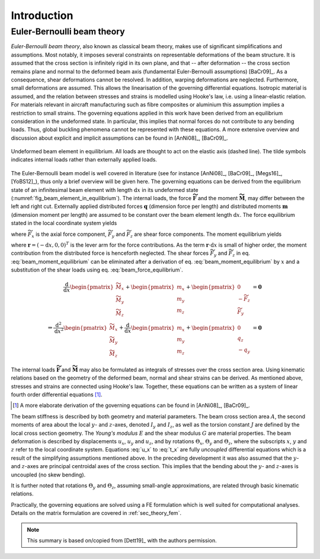 .. _sec_theory_introduction:

Introduction
============

Euler-Bernoulli beam theory
---------------------------

*Euler-Bernoulli beam theory*, also known as classical beam theory, makes use of significant simplifications and assumptions. Most notably, it imposes several constraints on representable deformations of the beam structure. It is assumed that the cross section is infinitely rigid in its own plane, and that -- after deformation -- the cross section remains plane and normal to the deformed beam axis (fundamental Euler-Bernoulli assumptions) [BaCr09]_. As a consequence, shear deformations cannot be resolved. In addition, warping deformations are neglected. Furthermore, small deformations are assumed. This allows the linearisation of the governing differential equations. Isotropic material is assumed, and the relation between stresses and strains is modelled using Hooke's law, i.e. using a linear-elastic relation. For materials relevant in aircraft manufacturing such as fibre composites or aluminium this assumption implies a restriction to small strains. The governing equations applied in this work have been derived from an equilibrium consideration in the undeformed state. In particular, this implies that normal forces do not contribute to any bending loads. Thus, global buckling phenomena cannot be represented with these equations. A more extensive overview and discussion about explicit and implicit assumptions can be found in [AnNi08]_, [BaCr09]_.

.. _fig_beam_element_in_equilibrium:
.. figure:: ../_static/images/theory/beam_equilibrium.svg
   :width: 450 px
   :alt: Beam element in equilibrium
   :align: center

   Undeformed beam element in equilibrium. All loads are thought to act on the elastic axis (dashed line). The tilde symbols indicates internal loads rather than externally applied loads.

The Euler-Bernoulli beam model is well covered in literature (see for instance [AnNi08]_, [BaCr09]_, [Megs16]_, [YoBS12]_), thus only a brief overview will be given here. The governing equations can be derived from the equilibrium state of an infinitesimal beam element with length :math:`\text{d}x` in its undeformed state (:numref:`fig_beam_element_in_equilibrium`). The internal loads, the force :math:`\mathbf{\widetilde{F}}` and the moment :math:`\mathbf{\widetilde{M}}`, may differ between the left and right cut. Externally applied distributed forces :math:`\mathbf{q}` (dimension force per length) and distributed moments :math:`\mathbf{m}` (dimension moment per length) are assumed to be constant over the beam element length :math:`\text{d}x`. The force equilibrium stated in the local coordinate system yields

.. math::
    :label: beam_force_equilibrium

    -\mathbf{\widetilde{F}} + \left( \mathbf{\widetilde{F}} + \text{d}\mathbf{\widetilde{F}} \right) + \mathbf{q} \cdot \text{d}{x} = \mathbf{0}
    \quad \Rightarrow \quad
    \frac{\text{d}}{\text{d}{x}}
    %%
    \begin{pmatrix}
        \widetilde{F}_x \\
        \widetilde{F}_y \\
        \widetilde{F}_z
    \end{pmatrix}
    +
    \begin{pmatrix}
        q_x \\
        q_y \\
        q_z
    \end{pmatrix}
    = \mathbf{0}

where :math:`\widetilde{F}_x` is the axial force component, :math:`\widetilde{F}_y` and :math:`\widetilde{F}_z` are shear force components. The moment equilibrium yields

.. math::
    :label: beam_moment_equilibrium

    -\mathbf{\widetilde{M}} + \left( \mathbf{\widetilde{M}} + \text{d}{\mathbf{\widetilde{M}}} \right) + \mathbf{m} \cdot \text{d}{x} - \mathbf{r} \times \mathbf{\widetilde{F}} + \frac{\mathbf{r}}{2} \times \mathbf{q} \cdot \text{d}{x} = \mathbf{0}

where :math:`\mathbf{r} = (-\text{d}{x}, 0, 0)^T` is the lever arm for the force contributions. As the term :math:`\mathbf{r} \cdot \text{d}{x}` is small of higher order, the moment contribution from the distributed force is henceforth neglected. The shear forces :math:`\widetilde{F}_y` and :math:`\widetilde{F}_z` in eq. :eq:`beam_moment_equilibrium` can be eliminated after a derivation of eq. :eq:`beam_moment_equilibrium` by :math:`x` and a substitution of the shear loads using eq. :eq:`beam_force_equilibrium`.

.. math::

    \frac{\text{d}}{\text{d}{x}}%
    \begin{pmatrix}
        \widetilde{M}_x \\
        \widetilde{M}_y \\
        \widetilde{M}_z
    \end{pmatrix}
    +
    \begin{pmatrix}
        m_x \\
        m_y \\
        m_z
    \end{pmatrix}
    +
    \begin{pmatrix}
        0 \\
        -\widetilde{F}_z \\
        \widetilde{F}_y
    \end{pmatrix}
    &= \mathbf{0} \\
    %%
    %%
    %%
    \Rightarrow %
    \frac{\text{d}^2}{\text{d}{x}^2}
    %%
    \begin{pmatrix}
        \widetilde{M}_x \\
        \widetilde{M}_y \\
        \widetilde{M}_z
    \end{pmatrix}
    +
    \frac{\text{d}}{\text{d}{x}}
    %%
    \begin{pmatrix}
        m_x \\
        m_y \\
        m_z
    \end{pmatrix}
    +
    \begin{pmatrix}
        0 \\
        q_z \\
        -q_y
    \end{pmatrix}
    &= \mathbf{0}

The internal loads :math:`\mathbf{\widetilde{F}}` and :math:`\mathbf{\widetilde{M}}` may also be formulated as integrals of stresses over the cross section area. Using kinematic relations based on the geometry of the deformed beam, normal and shear strains can be derived. As mentioned above, stresses and strains are connected using Hooke's law. Together, these equations can be written as a system of linear fourth order differential equations [#]_.

.. [#] A more elaborate derivation of the governing equations can be found in [AnNi08]_, [BaCr09]_.

.. math::
    :label: u_x

    \frac{\text{d}}{\text{d}{x}} \left( E \cdot A \cdot \frac{\text{d}{u_x}}{\text{d}{x}} \right) + q_x = 0

.. math::
    :label: u_y

    \frac{\text{d}^2}{\text{d}{x}^2} \left( E \cdot I_z \cdot \frac{\text{d}^2 u_y}{\text{d}{x}^2} \right) +\frac{\text{d}{m_z}}{\text{d}{x}} -q_y = 0

.. math::
    :label: u_z

    \frac{\text{d}^2}{\text{d}{x}^2} \left( E \cdot I_y \cdot \frac{\text{d}^2 u_z}{\text{d}{x}^2} \right) -\frac{\text{d}{m_y}}{\text{d}{x}} -q_z = 0

.. math::
    :label: t_x

    \frac{\text{d}}{\text{d}{x}} \left( G \cdot J \cdot \frac{\text{d}{\Theta_x}}{\text{d}{x}} \right) + m_x = 0

The beam stiffness is described by both geometry and material parameters. The beam cross section area :math:`A`, the second moments of area about the local :math:`y`- and :math:`z`-axes, denoted :math:`I_y` and :math:`I_z`, as well as the torsion constant :math:`J` are defined by the local cross section geometry. The *Young's modulus* :math:`E` and the shear modulus :math:`G` are material properties. The beam deformation is described by displacements :math:`u_x`, :math:`u_y` and :math:`u_z`, and by rotations :math:`\Theta_x`, :math:`\Theta_y` and :math:`\Theta_z`, where the subscripts :math:`x`, :math:`y` and :math:`z` refer to the local coordinate system. Equations :eq:`u_x` to :eq:`t_x` are fully *uncoupled* differential equations which is a result of the simplifying assumptions mentioned above. In the preceding development it was also assumed that the :math:`y`- and :math:`z`-axes are principal centroidal axes of the cross section. This implies that the bending about the :math:`y`- and :math:`z`-axes is uncoupled (no skew bending).

It is further noted that rotations :math:`\Theta_y` and :math:`\Theta_z`, assuming small-angle approximations, are related through basic kinematic relations.

.. math::
    :label: eq_angles_euler_bernoulli

    \Theta_y = - \frac{\text{d}{u_z}}{\text{d}{x}}
    %%
    \quad \text{and} \qquad
    %%
    \Theta_z = \frac{\text{d}{u_y}}{\text{d}{x}}

Practically, the governing equations are solved using a FE formulation which is well suited for computational analyses. Details on the matrix formulation are covered in :ref:`sec_theory_fem`.

.. note::

    This summary is based on/copied from [Dett19]_ with the authors permission.
